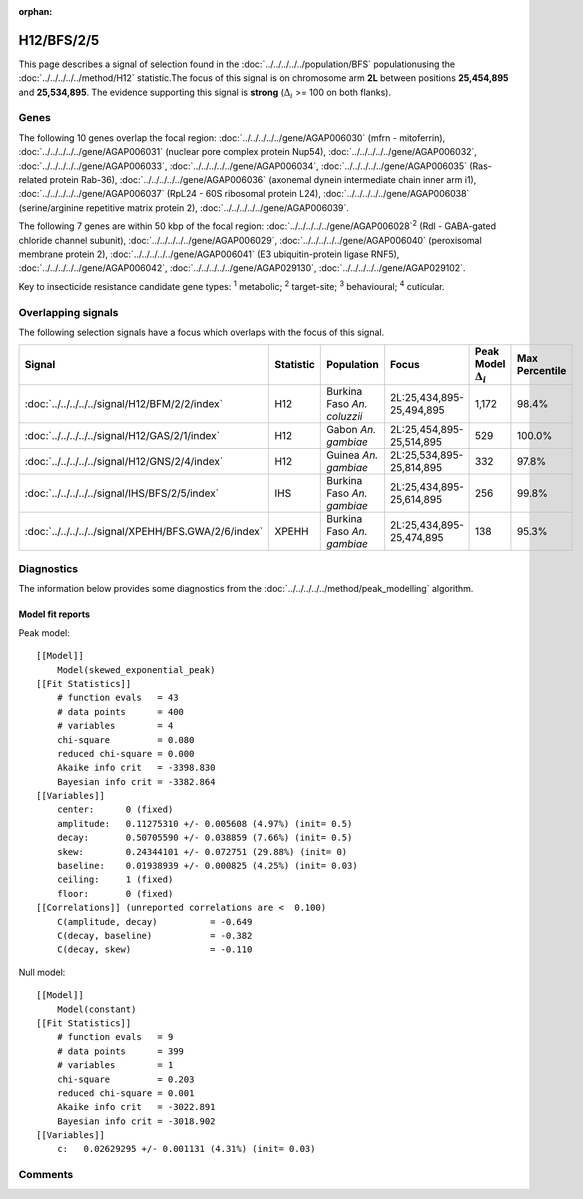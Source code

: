 :orphan:




H12/BFS/2/5
===========

This page describes a signal of selection found in the
:doc:`../../../../../population/BFS` populationusing the :doc:`../../../../../method/H12` statistic.The focus of this signal is on chromosome arm
**2L** between positions **25,454,895** and
**25,534,895**.
The evidence supporting this signal is
**strong** (:math:`\Delta_{i}` >= 100 on both flanks).

.. raw:: html
    :file: peak_location.html

.. raw:: html

    <div class='bokeh-figure figure'><p class='caption'>
    <strong>Signal location</strong>. Blue markers show the values of the selection statistic.
    The dashed black line shows the fitted peak model. The shaded red area shows the focus of the
    selection signal. The shaded blue area shows the genomic region in linkage with the
    selection event. Use the mouse wheel or the controls at the top right of the plot to zoom
    in, and hover over genes to see gene names and descriptions.
    </p></div>

Genes
-----




The following 10 genes overlap the focal region: :doc:`../../../../../gene/AGAP006030` (mfrn - mitoferrin),  :doc:`../../../../../gene/AGAP006031` (nuclear pore complex protein Nup54),  :doc:`../../../../../gene/AGAP006032`,  :doc:`../../../../../gene/AGAP006033`,  :doc:`../../../../../gene/AGAP006034`,  :doc:`../../../../../gene/AGAP006035` (Ras-related protein Rab-36),  :doc:`../../../../../gene/AGAP006036` (axonemal dynein intermediate chain inner arm i1),  :doc:`../../../../../gene/AGAP006037` (RpL24 - 60S ribosomal protein L24),  :doc:`../../../../../gene/AGAP006038` (serine/arginine repetitive matrix protein 2),  :doc:`../../../../../gene/AGAP006039`.




The following 7 genes are within 50 kbp of the focal
region: :doc:`../../../../../gene/AGAP006028`:sup:`2` (Rdl - GABA-gated chloride channel subunit),  :doc:`../../../../../gene/AGAP006029`,  :doc:`../../../../../gene/AGAP006040` (peroxisomal membrane protein 2),  :doc:`../../../../../gene/AGAP006041` (E3 ubiquitin-protein ligase RNF5),  :doc:`../../../../../gene/AGAP006042`,  :doc:`../../../../../gene/AGAP029130`,  :doc:`../../../../../gene/AGAP029102`.


Key to insecticide resistance candidate gene types: :sup:`1` metabolic;
:sup:`2` target-site; :sup:`3` behavioural; :sup:`4` cuticular.

Overlapping signals
-------------------

The following selection signals have a focus which overlaps with the
focus of this signal.

.. cssclass:: table-hover
.. list-table::
    :widths: auto
    :header-rows: 1

    * - Signal
      - Statistic
      - Population
      - Focus
      - Peak Model :math:`\Delta_{i}`
      - Max Percentile
    * - :doc:`../../../../../signal/H12/BFM/2/2/index`
      - H12
      - Burkina Faso *An. coluzzii*
      - 2L:25,434,895-25,494,895
      - 1,172
      - 98.4%
    * - :doc:`../../../../../signal/H12/GAS/2/1/index`
      - H12
      - Gabon *An. gambiae*
      - 2L:25,454,895-25,514,895
      - 529
      - 100.0%
    * - :doc:`../../../../../signal/H12/GNS/2/4/index`
      - H12
      - Guinea *An. gambiae*
      - 2L:25,534,895-25,814,895
      - 332
      - 97.8%
    * - :doc:`../../../../../signal/IHS/BFS/2/5/index`
      - IHS
      - Burkina Faso *An. gambiae*
      - 2L:25,434,895-25,614,895
      - 256
      - 99.8%
    * - :doc:`../../../../../signal/XPEHH/BFS.GWA/2/6/index`
      - XPEHH
      - Burkina Faso *An. gambiae*
      - 2L:25,434,895-25,474,895
      - 138
      - 95.3%
    




Diagnostics
-----------

The information below provides some diagnostics from the
:doc:`../../../../../method/peak_modelling` algorithm.

.. raw:: html

    <div class="figure">
    <img src="../../../../../_static/data/signal/H12/BFS/2/5/peak_finding.png"/>
    <p class="caption"><strong>Selection signal in context</strong>. @@TODO</p>
    </div>

.. raw:: html

    <div class="figure">
    <img src="../../../../../_static/data/signal/H12/BFS/2/5/peak_targetting.png"/>
    <p class="caption"><strong>Peak targetting</strong>. @@TODO</p>
    </div>

.. raw:: html

    <div class="figure">
    <img src="../../../../../_static/data/signal/H12/BFS/2/5/peak_fit.png"/>
    <p class="caption"><strong>Peak fitting diagnostics</strong>. @@TODO</p>
    </div>

Model fit reports
~~~~~~~~~~~~~~~~~

Peak model::

    [[Model]]
        Model(skewed_exponential_peak)
    [[Fit Statistics]]
        # function evals   = 43
        # data points      = 400
        # variables        = 4
        chi-square         = 0.080
        reduced chi-square = 0.000
        Akaike info crit   = -3398.830
        Bayesian info crit = -3382.864
    [[Variables]]
        center:      0 (fixed)
        amplitude:   0.11275310 +/- 0.005608 (4.97%) (init= 0.5)
        decay:       0.50705590 +/- 0.038859 (7.66%) (init= 0.5)
        skew:        0.24344101 +/- 0.072751 (29.88%) (init= 0)
        baseline:    0.01938939 +/- 0.000825 (4.25%) (init= 0.03)
        ceiling:     1 (fixed)
        floor:       0 (fixed)
    [[Correlations]] (unreported correlations are <  0.100)
        C(amplitude, decay)          = -0.649 
        C(decay, baseline)           = -0.382 
        C(decay, skew)               = -0.110 


Null model::

    [[Model]]
        Model(constant)
    [[Fit Statistics]]
        # function evals   = 9
        # data points      = 399
        # variables        = 1
        chi-square         = 0.203
        reduced chi-square = 0.001
        Akaike info crit   = -3022.891
        Bayesian info crit = -3018.902
    [[Variables]]
        c:   0.02629295 +/- 0.001131 (4.31%) (init= 0.03)



Comments
--------


.. raw:: html

    <div id="disqus_thread"></div>
    <script>
    
    (function() { // DON'T EDIT BELOW THIS LINE
    var d = document, s = d.createElement('script');
    s.src = 'https://agam-selection-atlas.disqus.com/embed.js';
    s.setAttribute('data-timestamp', +new Date());
    (d.head || d.body).appendChild(s);
    })();
    </script>
    <noscript>Please enable JavaScript to view the <a href="https://disqus.com/?ref_noscript">comments.</a></noscript>


